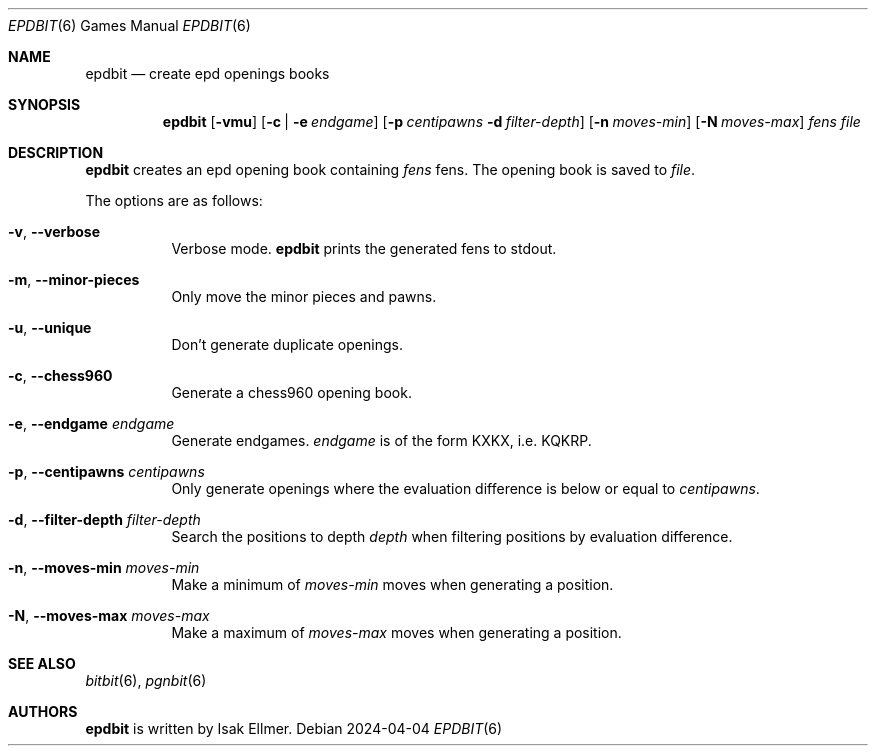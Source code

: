 .\" bitbit, a bitboard based chess engine written in c.
.\" Copyright (C) 2022-2024 Isak Ellmer
.\"
.\" This program is free software: you can redistribute it and/or modify
.\" it under the terms of the GNU General Public License, version 2 as
.\" published by the Free Software Foundation.
.\"
.\" This program is distributed in the hope that it will be useful,
.\" but WITHOUT ANY WARRANTY; without even the implied warranty of
.\" MERCHANTABILITY or FITNESS FOR A PARTICULAR PURPOSE.  See the
.\" GNU General Public License for more details.
.\"
.\" You should have received a copy of the GNU General Public License
.\" along with this program.  If not, see <https://www.gnu.org/licenses/>.

.Dd 2024\-04\-04
.Dt EPDBIT 6
.Os
.Sh NAME
.Nm epdbit
.Nd create epd openings books
.Sh SYNOPSIS
.Nm
.Op Fl vmu
.Op Fl c | Fl e Ar endgame
.Op Fl p Ar centipawns Fl d Ar filter-depth
.Op Fl n Ar moves-min
.Op Fl N Ar moves-max
.Ar fens
.Ar file
.Sh DESCRIPTION
.Nm
creates an epd opening book containing
.Ar fens
fens. The opening book is saved to
.Ar file .
.Pp
The options are as follows:
.Pp
.Bl -tag -width Ds
.It Fl v , \-verbose
Verbose mode.
.Nm
prints the generated fens to stdout.
.It Fl m , \-minor-pieces
Only move the minor pieces and pawns.
.It Fl u , \-unique
Don't generate duplicate openings.
.It Fl c , \-chess960
Generate a chess960 opening book.
.It Fl e , \-endgame Ar endgame
Generate endgames.
.Ar endgame
is of the form KXKX, i.e. KQKRP.
.It Fl p , \-centipawns Ar centipawns
Only generate openings where the evaluation difference is below or equal to
.Ar centipawns .
.It Fl d , \-filter\-depth Ar filter\-depth
Search the positions to depth
.Ar depth
when filtering positions by evaluation difference.
.It Fl n , \-moves\-min Ar moves\-min
Make a minimum of
.Ar moves\-min
moves when generating a position.
.It Fl N , \-moves\-max Ar moves\-max
Make a maximum of
.Ar moves\-max
moves when generating a position.
.El
.Sh SEE ALSO
.Xr bitbit 6 ,
.Xr pgnbit 6
.Sh AUTHORS
.Nm
is written by Isak Ellmer.
